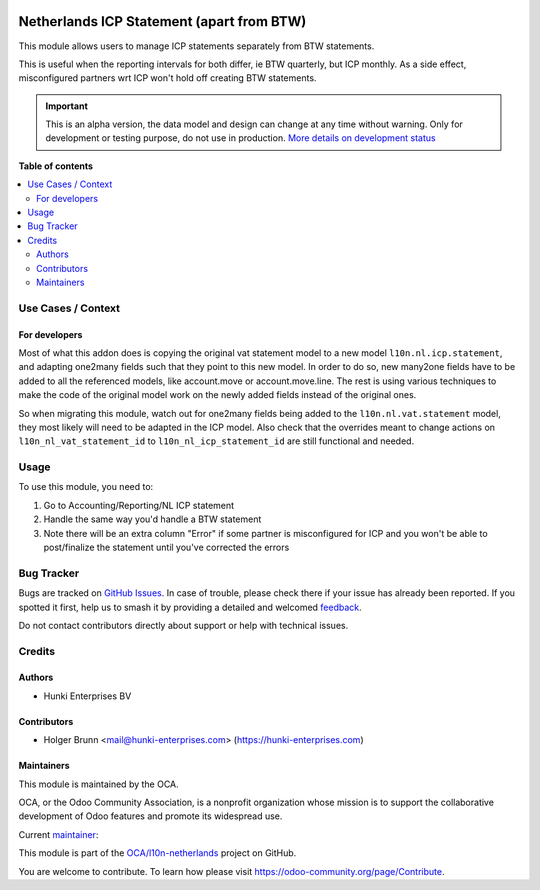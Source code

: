 .. image:: https://odoo-community.org/readme-banner-image
   :target: https://odoo-community.org/get-involved?utm_source=readme
   :alt: Odoo Community Association

==========================================
Netherlands ICP Statement (apart from BTW)
==========================================

.. 
   !!!!!!!!!!!!!!!!!!!!!!!!!!!!!!!!!!!!!!!!!!!!!!!!!!!!
   !! This file is generated by oca-gen-addon-readme !!
   !! changes will be overwritten.                   !!
   !!!!!!!!!!!!!!!!!!!!!!!!!!!!!!!!!!!!!!!!!!!!!!!!!!!!
   !! source digest: sha256:dccd3b132c696195e5f54040867b4bccf8da26e930d783e813c1f2e197d23275
   !!!!!!!!!!!!!!!!!!!!!!!!!!!!!!!!!!!!!!!!!!!!!!!!!!!!

.. |badge1| image:: https://img.shields.io/badge/maturity-Alpha-red.png
    :target: https://odoo-community.org/page/development-status
    :alt: Alpha
.. |badge2| image:: https://img.shields.io/badge/license-AGPL--3-blue.png
    :target: http://www.gnu.org/licenses/agpl-3.0-standalone.html
    :alt: License: AGPL-3
.. |badge3| image:: https://img.shields.io/badge/github-OCA%2Fl10n--netherlands-lightgray.png?logo=github
    :target: https://github.com/OCA/l10n-netherlands/tree/16.0/l10n_nl_tax_statement_icp_split
    :alt: OCA/l10n-netherlands
.. |badge4| image:: https://img.shields.io/badge/weblate-Translate%20me-F47D42.png
    :target: https://translation.odoo-community.org/projects/l10n-netherlands-16-0/l10n-netherlands-16-0-l10n_nl_tax_statement_icp_split
    :alt: Translate me on Weblate
.. |badge5| image:: https://img.shields.io/badge/runboat-Try%20me-875A7B.png
    :target: https://runboat.odoo-community.org/builds?repo=OCA/l10n-netherlands&target_branch=16.0
    :alt: Try me on Runboat

|badge1| |badge2| |badge3| |badge4| |badge5|

This module allows users to manage ICP statements separately from BTW
statements.

This is useful when the reporting intervals for both differ, ie BTW
quarterly, but ICP monthly. As a side effect, misconfigured partners wrt
ICP won't hold off creating BTW statements.

.. IMPORTANT::
   This is an alpha version, the data model and design can change at any time without warning.
   Only for development or testing purpose, do not use in production.
   `More details on development status <https://odoo-community.org/page/development-status>`_

**Table of contents**

.. contents::
   :local:

Use Cases / Context
===================

For developers
--------------

Most of what this addon does is copying the original vat statement model
to a new model ``l10n.nl.icp.statement``, and adapting one2many fields
such that they point to this new model. In order to do so, new many2one
fields have to be added to all the referenced models, like account.move
or account.move.line. The rest is using various techniques to make the
code of the original model work on the newly added fields instead of the
original ones.

So when migrating this module, watch out for one2many fields being added
to the ``l10n.nl.vat.statement`` model, they most likely will need to be
adapted in the ICP model. Also check that the overrides meant to change
actions on ``l10n_nl_vat_statement_id`` to ``l10n_nl_icp_statement_id``
are still functional and needed.

Usage
=====

To use this module, you need to:

1. Go to Accounting/Reporting/NL ICP statement
2. Handle the same way you'd handle a BTW statement
3. Note there will be an extra column "Error" if some partner is
   misconfigured for ICP and you won't be able to post/finalize the
   statement until you've corrected the errors

Bug Tracker
===========

Bugs are tracked on `GitHub Issues <https://github.com/OCA/l10n-netherlands/issues>`_.
In case of trouble, please check there if your issue has already been reported.
If you spotted it first, help us to smash it by providing a detailed and welcomed
`feedback <https://github.com/OCA/l10n-netherlands/issues/new?body=module:%20l10n_nl_tax_statement_icp_split%0Aversion:%2016.0%0A%0A**Steps%20to%20reproduce**%0A-%20...%0A%0A**Current%20behavior**%0A%0A**Expected%20behavior**>`_.

Do not contact contributors directly about support or help with technical issues.

Credits
=======

Authors
-------

* Hunki Enterprises BV

Contributors
------------

- Holger Brunn <mail@hunki-enterprises.com>
  (https://hunki-enterprises.com)

Maintainers
-----------

This module is maintained by the OCA.

.. image:: https://odoo-community.org/logo.png
   :alt: Odoo Community Association
   :target: https://odoo-community.org

OCA, or the Odoo Community Association, is a nonprofit organization whose
mission is to support the collaborative development of Odoo features and
promote its widespread use.

.. |maintainer-hbrunn| image:: https://github.com/hbrunn.png?size=40px
    :target: https://github.com/hbrunn
    :alt: hbrunn

Current `maintainer <https://odoo-community.org/page/maintainer-role>`__:

|maintainer-hbrunn| 

This module is part of the `OCA/l10n-netherlands <https://github.com/OCA/l10n-netherlands/tree/16.0/l10n_nl_tax_statement_icp_split>`_ project on GitHub.

You are welcome to contribute. To learn how please visit https://odoo-community.org/page/Contribute.
